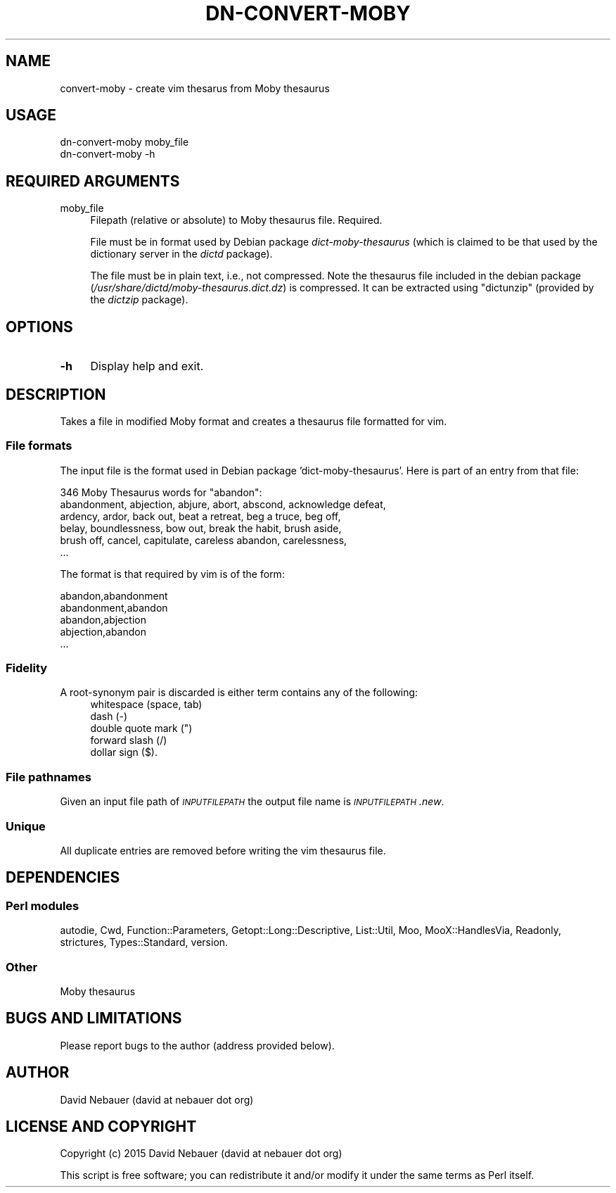.\" Automatically generated by Pod::Man 4.14 (Pod::Simple 3.40)
.\"
.\" Standard preamble:
.\" ========================================================================
.de Sp \" Vertical space (when we can't use .PP)
.if t .sp .5v
.if n .sp
..
.de Vb \" Begin verbatim text
.ft CW
.nf
.ne \\$1
..
.de Ve \" End verbatim text
.ft R
.fi
..
.\" Set up some character translations and predefined strings.  \*(-- will
.\" give an unbreakable dash, \*(PI will give pi, \*(L" will give a left
.\" double quote, and \*(R" will give a right double quote.  \*(C+ will
.\" give a nicer C++.  Capital omega is used to do unbreakable dashes and
.\" therefore won't be available.  \*(C` and \*(C' expand to `' in nroff,
.\" nothing in troff, for use with C<>.
.tr \(*W-
.ds C+ C\v'-.1v'\h'-1p'\s-2+\h'-1p'+\s0\v'.1v'\h'-1p'
.ie n \{\
.    ds -- \(*W-
.    ds PI pi
.    if (\n(.H=4u)&(1m=24u) .ds -- \(*W\h'-12u'\(*W\h'-12u'-\" diablo 10 pitch
.    if (\n(.H=4u)&(1m=20u) .ds -- \(*W\h'-12u'\(*W\h'-8u'-\"  diablo 12 pitch
.    ds L" ""
.    ds R" ""
.    ds C` ""
.    ds C' ""
'br\}
.el\{\
.    ds -- \|\(em\|
.    ds PI \(*p
.    ds L" ``
.    ds R" ''
.    ds C`
.    ds C'
'br\}
.\"
.\" Escape single quotes in literal strings from groff's Unicode transform.
.ie \n(.g .ds Aq \(aq
.el       .ds Aq '
.\"
.\" If the F register is >0, we'll generate index entries on stderr for
.\" titles (.TH), headers (.SH), subsections (.SS), items (.Ip), and index
.\" entries marked with X<> in POD.  Of course, you'll have to process the
.\" output yourself in some meaningful fashion.
.\"
.\" Avoid warning from groff about undefined register 'F'.
.de IX
..
.nr rF 0
.if \n(.g .if rF .nr rF 1
.if (\n(rF:(\n(.g==0)) \{\
.    if \nF \{\
.        de IX
.        tm Index:\\$1\t\\n%\t"\\$2"
..
.        if !\nF==2 \{\
.            nr % 0
.            nr F 2
.        \}
.    \}
.\}
.rr rF
.\"
.\" Accent mark definitions (@(#)ms.acc 1.5 88/02/08 SMI; from UCB 4.2).
.\" Fear.  Run.  Save yourself.  No user-serviceable parts.
.    \" fudge factors for nroff and troff
.if n \{\
.    ds #H 0
.    ds #V .8m
.    ds #F .3m
.    ds #[ \f1
.    ds #] \fP
.\}
.if t \{\
.    ds #H ((1u-(\\\\n(.fu%2u))*.13m)
.    ds #V .6m
.    ds #F 0
.    ds #[ \&
.    ds #] \&
.\}
.    \" simple accents for nroff and troff
.if n \{\
.    ds ' \&
.    ds ` \&
.    ds ^ \&
.    ds , \&
.    ds ~ ~
.    ds /
.\}
.if t \{\
.    ds ' \\k:\h'-(\\n(.wu*8/10-\*(#H)'\'\h"|\\n:u"
.    ds ` \\k:\h'-(\\n(.wu*8/10-\*(#H)'\`\h'|\\n:u'
.    ds ^ \\k:\h'-(\\n(.wu*10/11-\*(#H)'^\h'|\\n:u'
.    ds , \\k:\h'-(\\n(.wu*8/10)',\h'|\\n:u'
.    ds ~ \\k:\h'-(\\n(.wu-\*(#H-.1m)'~\h'|\\n:u'
.    ds / \\k:\h'-(\\n(.wu*8/10-\*(#H)'\z\(sl\h'|\\n:u'
.\}
.    \" troff and (daisy-wheel) nroff accents
.ds : \\k:\h'-(\\n(.wu*8/10-\*(#H+.1m+\*(#F)'\v'-\*(#V'\z.\h'.2m+\*(#F'.\h'|\\n:u'\v'\*(#V'
.ds 8 \h'\*(#H'\(*b\h'-\*(#H'
.ds o \\k:\h'-(\\n(.wu+\w'\(de'u-\*(#H)/2u'\v'-.3n'\*(#[\z\(de\v'.3n'\h'|\\n:u'\*(#]
.ds d- \h'\*(#H'\(pd\h'-\w'~'u'\v'-.25m'\f2\(hy\fP\v'.25m'\h'-\*(#H'
.ds D- D\\k:\h'-\w'D'u'\v'-.11m'\z\(hy\v'.11m'\h'|\\n:u'
.ds th \*(#[\v'.3m'\s+1I\s-1\v'-.3m'\h'-(\w'I'u*2/3)'\s-1o\s+1\*(#]
.ds Th \*(#[\s+2I\s-2\h'-\w'I'u*3/5'\v'-.3m'o\v'.3m'\*(#]
.ds ae a\h'-(\w'a'u*4/10)'e
.ds Ae A\h'-(\w'A'u*4/10)'E
.    \" corrections for vroff
.if v .ds ~ \\k:\h'-(\\n(.wu*9/10-\*(#H)'\s-2\u~\d\s+2\h'|\\n:u'
.if v .ds ^ \\k:\h'-(\\n(.wu*10/11-\*(#H)'\v'-.4m'^\v'.4m'\h'|\\n:u'
.    \" for low resolution devices (crt and lpr)
.if \n(.H>23 .if \n(.V>19 \
\{\
.    ds : e
.    ds 8 ss
.    ds o a
.    ds d- d\h'-1'\(ga
.    ds D- D\h'-1'\(hy
.    ds th \o'bp'
.    ds Th \o'LP'
.    ds ae ae
.    ds Ae AE
.\}
.rm #[ #] #H #V #F C
.\" ========================================================================
.\"
.IX Title "DN-CONVERT-MOBY 1"
.TH DN-CONVERT-MOBY 1 "2017-03-26" "perl v5.32.1" "User Contributed Perl Documentation"
.\" For nroff, turn off justification.  Always turn off hyphenation; it makes
.\" way too many mistakes in technical documents.
.if n .ad l
.nh
.SH "NAME"
convert\-moby \- create vim thesarus from Moby thesaurus
.SH "USAGE"
.IX Header "USAGE"
.Vb 2
\&    dn\-convert\-moby moby_file
\&    dn\-convert\-moby \-h
.Ve
.SH "REQUIRED ARGUMENTS"
.IX Header "REQUIRED ARGUMENTS"
.IP "moby_file" 4
.IX Item "moby_file"
Filepath (relative or absolute) to Moby thesaurus file. Required.
.Sp
File must be in format used by Debian package \fIdict-moby-thesaurus\fR (which is
claimed to be that used by the dictionary server in the \fIdictd\fR package).
.Sp
The file must be in plain text, i.e., not compressed. Note the thesaurus file
included in the debian package
(\fI/usr/share/dictd/moby\-thesaurus.dict.dz\fR) is compressed. It can be
extracted using \f(CW\*(C`dictunzip\*(C'\fR (provided by the \fIdictzip\fR package).
.SH "OPTIONS"
.IX Header "OPTIONS"
.IP "\fB\-h\fR" 4
.IX Item "-h"
Display help and exit.
.SH "DESCRIPTION"
.IX Header "DESCRIPTION"
Takes a file in modified Moby format and creates a thesaurus file formatted for
vim.
.SS "File formats"
.IX Subsection "File formats"
The input file is the format used in Debian package 'dict\-moby\-thesaurus'. Here
is part of an entry from that file:
.PP
.Vb 6
\&    346 Moby Thesaurus words for "abandon":
\&       abandonment, abjection, abjure, abort, abscond, acknowledge defeat,
\&       ardency, ardor, back out, beat a retreat, beg a truce, beg off,
\&       belay, boundlessness, bow out, break the habit, brush aside,
\&       brush off, cancel, capitulate, careless abandon, carelessness,
\&       ...
.Ve
.PP
The format is that required by vim is of the form:
.PP
.Vb 5
\&    abandon,abandonment
\&    abandonment,abandon
\&    abandon,abjection
\&    abjection,abandon
\&    ...
.Ve
.SS "Fidelity"
.IX Subsection "Fidelity"
A root-synonym pair is discarded is either term contains any of the following:
.RS 4
.IP "whitespace (space, tab)" 4
.IX Item "whitespace (space, tab)"
.PD 0
.IP "dash (\-)" 4
.IX Item "dash (-)"
.IP "double quote mark ("")" 4
.IX Item "double quote mark ("")"
.IP "forward slash (/)" 4
.IX Item "forward slash (/)"
.IP "dollar sign ($)." 4
.IX Item "dollar sign ($)."
.RE
.RS 4
.RE
.PD
.SS "File pathnames"
.IX Subsection "File pathnames"
Given an input file path of \fI\s-1INPUTFILEPATH\s0\fR the output file name is
\&\fI\s-1INPUTFILEPATH\s0.new\fR.
.SS "Unique"
.IX Subsection "Unique"
All duplicate entries are removed before writing the vim thesaurus file.
.SH "DEPENDENCIES"
.IX Header "DEPENDENCIES"
.SS "Perl modules"
.IX Subsection "Perl modules"
autodie, Cwd, Function::Parameters, Getopt::Long::Descriptive, List::Util, Moo,
MooX::HandlesVia, Readonly, strictures, Types::Standard, version.
.SS "Other"
.IX Subsection "Other"
Moby thesaurus
.SH "BUGS AND LIMITATIONS"
.IX Header "BUGS AND LIMITATIONS"
Please report bugs to the author (address provided below).
.SH "AUTHOR"
.IX Header "AUTHOR"
David Nebauer (david at nebauer dot org)
.SH "LICENSE AND COPYRIGHT"
.IX Header "LICENSE AND COPYRIGHT"
Copyright (c) 2015 David Nebauer (david at nebauer dot org)
.PP
This script is free software; you can redistribute it and/or modify
it under the same terms as Perl itself.
